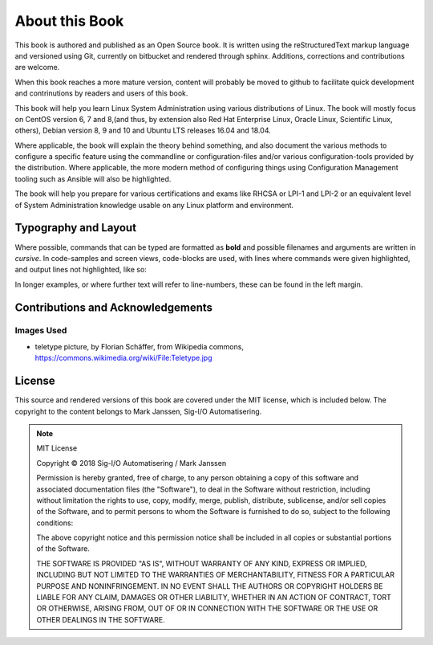 .. MIT License
   Copyright © 2018 Sig-I/O Automatisering / Mark Janssen, Licensed under the MIT license

About this Book
===============

This book is authored and published as an Open Source book. It is written using the reStructuredText markup language and versioned using Git, currently on bitbucket and rendered through sphinx. Additions, corrections and contributions are welcome.

When this book reaches a more mature version, content will probably be moved to github to facilitate quick development and contrinutions by readers and users of this book.

This book will help you learn Linux System Administration using various distributions of Linux. The book will mostly focus on CentOS version 6, 7 and 8,(and thus, by extension also Red Hat Enterprise Linux, Oracle Linux, Scientific Linux, others), Debian version 8, 9 and 10 and Ubuntu LTS releases 16.04 and 18.04.

Where applicable, the book will explain the theory behind something, and also document the various methods to configure a specific feature using the commandline or configuration-files and/or various configuration-tools provided by the distribution. Where applicable, the more modern method of configuring things using Configuration Management tooling such as Ansible will also be highlighted.

The book will help you prepare for various certifications and exams like RHCSA or LPI-1 and LPI-2 or an equivalent level of System Administration knowledge usable on any Linux platform and environment.

Typography and Layout
---------------------

Where possible, commands that can be typed are formatted as **bold** and possible
filenames and arguments are written in *cursive*. In code-samples and screen views,
code-blocks are used, with lines where commands were given highlighted, and output lines
not highlighted, like so:

.. code-block:: bash
  :emphasize-lines: 1,3

  $ some-command-here
  it's output
  $ another command here
  more output
  and more

In longer examples, or where further text will refer to line-numbers, these can be found
in the left margin.


Contributions and Acknowledgements
----------------------------------

.. todo:: Add list of contributors and acknowledgements

Images Used
^^^^^^^^^^^

* teletype picture, by Florian Schäffer, from Wikipedia commons, https://commons.wikimedia.org/wiki/File:Teletype.jpg


License
-------

This source and rendered versions of this book are covered under the MIT license, which is included below. The copyright to the content belongs to Mark Janssen, Sig-I/O Automatisering. 

.. note::
  MIT License

  Copyright © 2018 Sig-I/O Automatisering / Mark Janssen

  Permission is hereby granted, free of charge, to any person obtaining a copy
  of this software and associated documentation files (the "Software"), to deal
  in the Software without restriction, including without limitation the rights
  to use, copy, modify, merge, publish, distribute, sublicense, and/or sell
  copies of the Software, and to permit persons to whom the Software is
  furnished to do so, subject to the following conditions:

  The above copyright notice and this permission notice shall be included in all
  copies or substantial portions of the Software.

  THE SOFTWARE IS PROVIDED "AS IS", WITHOUT WARRANTY OF ANY KIND, EXPRESS OR
  IMPLIED, INCLUDING BUT NOT LIMITED TO THE WARRANTIES OF MERCHANTABILITY,
  FITNESS FOR A PARTICULAR PURPOSE AND NONINFRINGEMENT. IN NO EVENT SHALL THE
  AUTHORS OR COPYRIGHT HOLDERS BE LIABLE FOR ANY CLAIM, DAMAGES OR OTHER
  LIABILITY, WHETHER IN AN ACTION OF CONTRACT, TORT OR OTHERWISE, ARISING FROM,
  OUT OF OR IN CONNECTION WITH THE SOFTWARE OR THE USE OR OTHER DEALINGS IN THE
  SOFTWARE.



